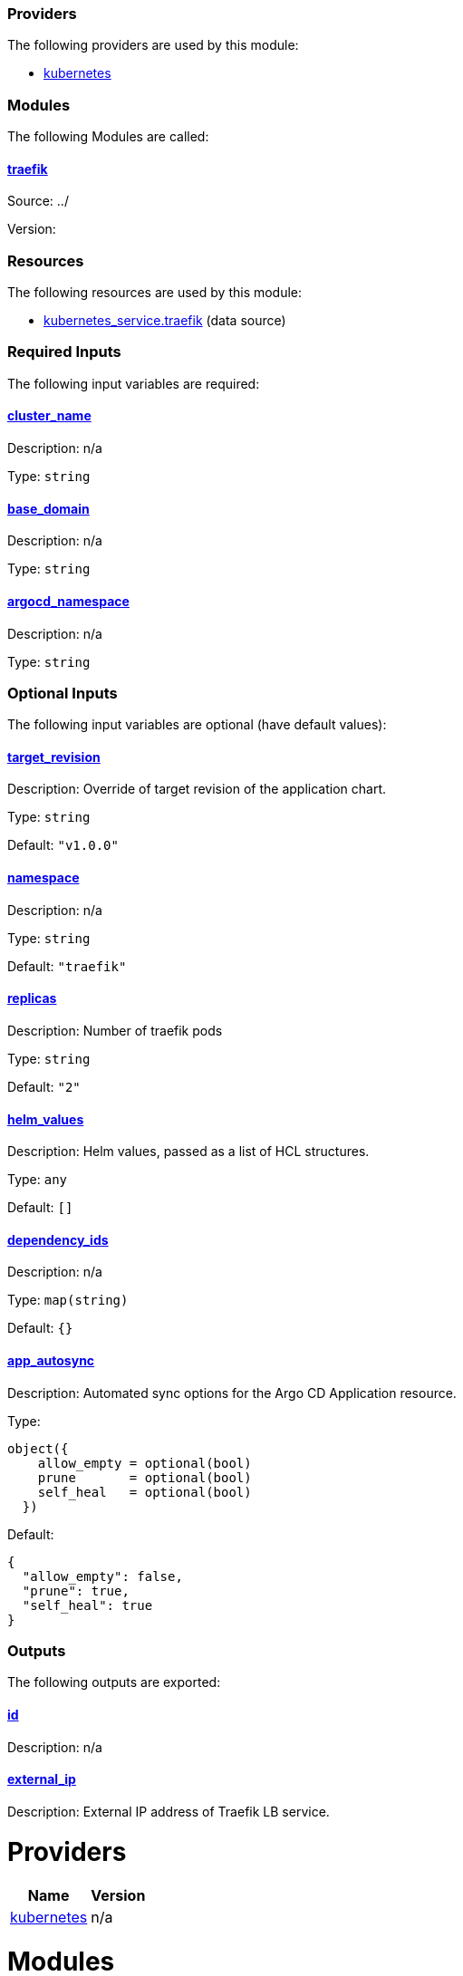 // BEGIN_TF_DOCS


=== Providers

The following providers are used by this module:

- [[provider_kubernetes]] <<provider_kubernetes,kubernetes>>

=== Modules

The following Modules are called:

==== [[module_traefik]] <<module_traefik,traefik>>

Source: ../

Version:

=== Resources

The following resources are used by this module:

- https://registry.terraform.io/providers/hashicorp/kubernetes/latest/docs/data-sources/service[kubernetes_service.traefik] (data source)

=== Required Inputs

The following input variables are required:

==== [[input_cluster_name]] <<input_cluster_name,cluster_name>>

Description: n/a

Type: `string`

==== [[input_base_domain]] <<input_base_domain,base_domain>>

Description: n/a

Type: `string`

==== [[input_argocd_namespace]] <<input_argocd_namespace,argocd_namespace>>

Description: n/a

Type: `string`

=== Optional Inputs

The following input variables are optional (have default values):

==== [[input_target_revision]] <<input_target_revision,target_revision>>

Description: Override of target revision of the application chart.

Type: `string`

Default: `"v1.0.0"`

==== [[input_namespace]] <<input_namespace,namespace>>

Description: n/a

Type: `string`

Default: `"traefik"`

==== [[input_replicas]] <<input_replicas,replicas>>

Description: Number of traefik pods

Type: `string`

Default: `"2"`

==== [[input_helm_values]] <<input_helm_values,helm_values>>

Description: Helm values, passed as a list of HCL structures.

Type: `any`

Default: `[]`

==== [[input_dependency_ids]] <<input_dependency_ids,dependency_ids>>

Description: n/a

Type: `map(string)`

Default: `{}`

==== [[input_app_autosync]] <<input_app_autosync,app_autosync>>

Description: Automated sync options for the Argo CD Application resource.

Type:
[source,hcl]
----
object({
    allow_empty = optional(bool)
    prune       = optional(bool)
    self_heal   = optional(bool)
  })
----

Default:
[source,json]
----
{
  "allow_empty": false,
  "prune": true,
  "self_heal": true
}
----

=== Outputs

The following outputs are exported:

==== [[output_id]] <<output_id,id>>

Description: n/a

==== [[output_external_ip]] <<output_external_ip,external_ip>>

Description: External IP address of Traefik LB service.
// END_TF_DOCS
// BEGIN_TF_TABLES


= Providers

[cols="a,a",options="header,autowidth"]
|===
|Name |Version
|[[provider_kubernetes]] <<provider_kubernetes,kubernetes>> |n/a
|===

= Modules

[cols="a,a,a",options="header,autowidth"]
|===
|Name |Source |Version
|[[module_traefik]] <<module_traefik,traefik>> |../ |
|===

= Resources

[cols="a,a",options="header,autowidth"]
|===
|Name |Type
|https://registry.terraform.io/providers/hashicorp/kubernetes/latest/docs/data-sources/service[kubernetes_service.traefik] |data source
|===

= Inputs

[cols="a,a,a,a,a",options="header,autowidth"]
|===
|Name |Description |Type |Default |Required
|[[input_cluster_name]] <<input_cluster_name,cluster_name>>
|n/a
|`string`
|n/a
|yes

|[[input_base_domain]] <<input_base_domain,base_domain>>
|n/a
|`string`
|n/a
|yes

|[[input_argocd_namespace]] <<input_argocd_namespace,argocd_namespace>>
|n/a
|`string`
|n/a
|yes

|[[input_target_revision]] <<input_target_revision,target_revision>>
|Override of target revision of the application chart.
|`string`
|`"v1.0.0"`
|no

|[[input_namespace]] <<input_namespace,namespace>>
|n/a
|`string`
|`"traefik"`
|no

|[[input_replicas]] <<input_replicas,replicas>>
|Number of traefik pods
|`string`
|`"2"`
|no

|[[input_helm_values]] <<input_helm_values,helm_values>>
|Helm values, passed as a list of HCL structures.
|`any`
|`[]`
|no

|[[input_dependency_ids]] <<input_dependency_ids,dependency_ids>>
|n/a
|`map(string)`
|`{}`
|no

|[[input_app_autosync]] <<input_app_autosync,app_autosync>>
|Automated sync options for the Argo CD Application resource.
|

[source]
----
object({
    allow_empty = optional(bool)
    prune       = optional(bool)
    self_heal   = optional(bool)
  })
----

|

[source]
----
{
  "allow_empty": false,
  "prune": true,
  "self_heal": true
}
----

|no

|===

= Outputs

[cols="a,a",options="header,autowidth"]
|===
|Name |Description
|[[output_id]] <<output_id,id>> |n/a
|[[output_external_ip]] <<output_external_ip,external_ip>> |External IP address of Traefik LB service.
|===
// END_TF_TABLES